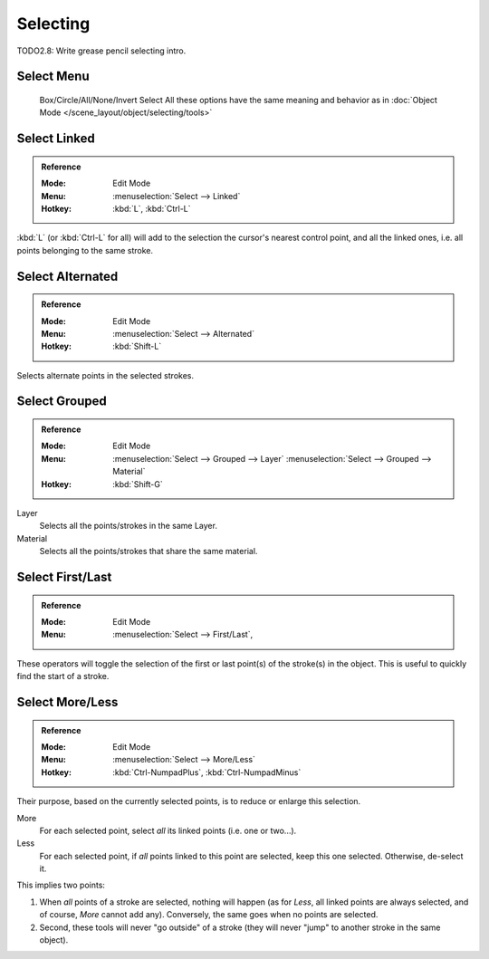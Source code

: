 
*********
Selecting
*********

TODO2.8: Write grease pencil selecting intro.


Select Menu
===========

   Box/Circle/All/None/Invert Select
   All these options have the same meaning and behavior as in
   :doc:`Object Mode </scene_layout/object/selecting/tools>`


Select Linked
=============

.. admonition:: Reference
   :class: refbox

   :Mode:      Edit Mode
   :Menu:      :menuselection:`Select --> Linked`
   :Hotkey:    :kbd:`L`, :kbd:`Ctrl-L`

:kbd:`L` (or :kbd:`Ctrl-L` for all) will add to the selection the cursor's nearest control point,
and all the linked ones, i.e. all points belonging to the same stroke.


Select Alternated
=================

.. admonition:: Reference
   :class: refbox

   :Mode:      Edit Mode
   :Menu:      :menuselection:`Select --> Alternated`
   :Hotkey:    :kbd:`Shift-L`

Selects alternate points in the selected strokes.


Select Grouped
================

.. admonition:: Reference
   :class: refbox

   :Mode:      Edit Mode
   :Menu:      :menuselection:`Select --> Grouped --> Layer`
               :menuselection:`Select --> Grouped --> Material`
   :Hotkey:    :kbd:`Shift-G`

Layer
   Selects all the points/strokes in the same Layer.
Material
   Selects all the points/strokes that share the same material.

Select First/Last
==========================

.. admonition:: Reference
   :class: refbox

   :Mode:      Edit Mode
   :Menu:      :menuselection:`Select --> First/Last`,               

These operators will toggle the selection of the first or last point(s) of the stroke(s)
in the object. This is useful to quickly find the start of a stroke.


Select More/Less
================

.. admonition:: Reference
   :class: refbox

   :Mode:      Edit Mode
   :Menu:      :menuselection:`Select --> More/Less`
   :Hotkey:    :kbd:`Ctrl-NumpadPlus`, :kbd:`Ctrl-NumpadMinus`

Their purpose, based on the currently selected points, is to reduce or enlarge this selection.

More
   For each selected point, select *all* its linked points (i.e. one or two...).
Less
   For each selected point, if *all* points linked to this point are selected, keep this one selected.
   Otherwise, de-select it.

This implies two points:

#. When *all* points of a stroke are selected, nothing will happen
   (as for *Less*, all linked points are always selected, and of course, *More* cannot add any).
   Conversely, the same goes when no points are selected.
#. Second, these tools will never "go outside" of a stroke
   (they will never "jump" to another stroke in the same object).
